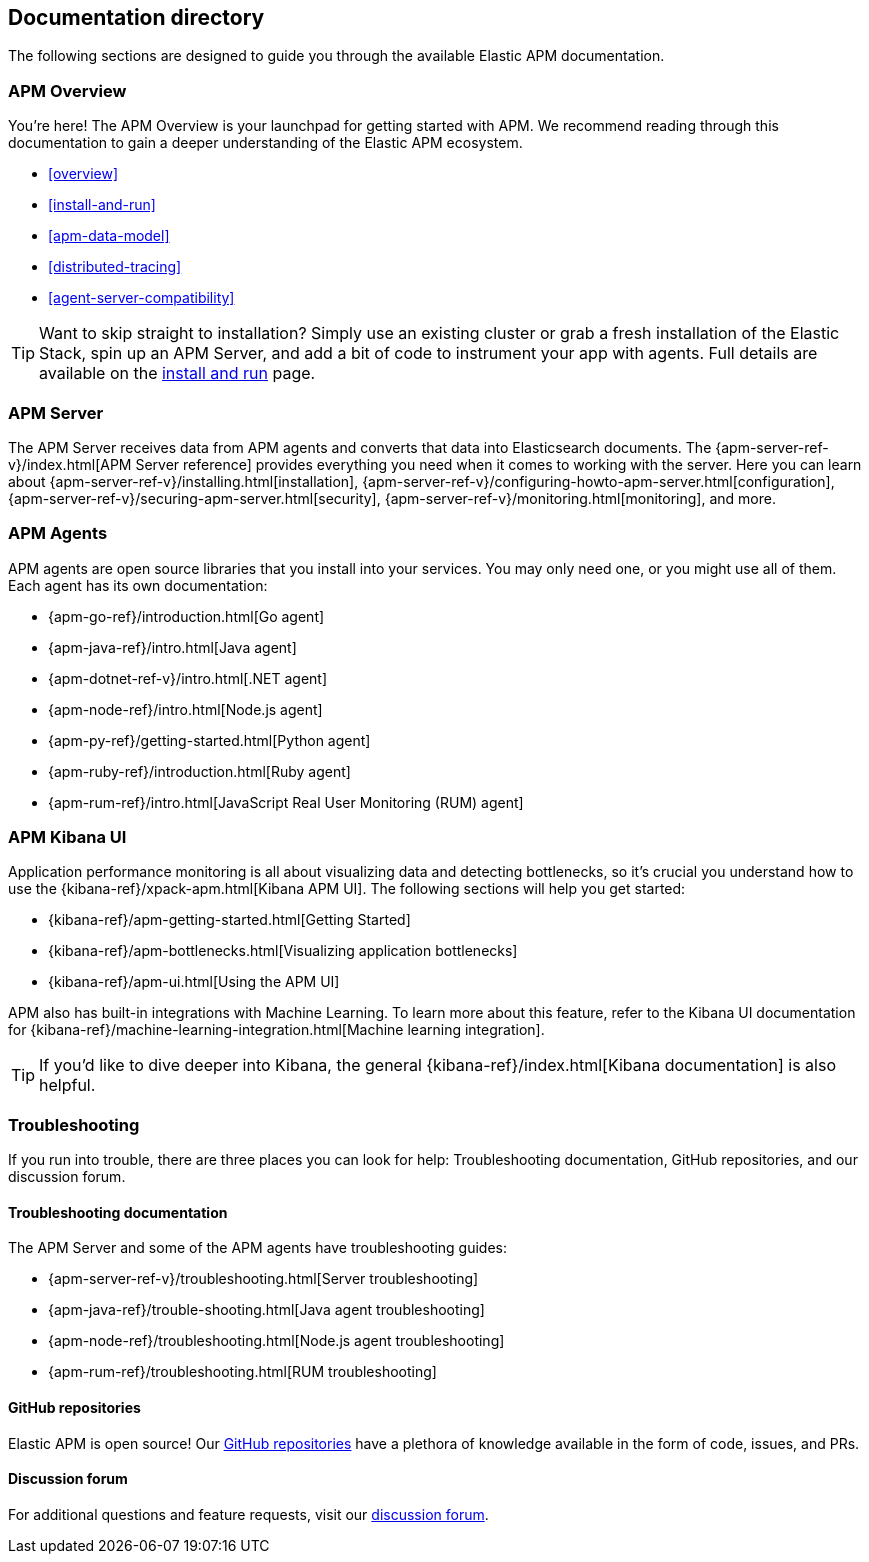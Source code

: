 [[doc-directory]]
== Documentation directory

The following sections are designed to guide you through the available Elastic APM documentation.

[float]
=== APM Overview

You're here!
The APM Overview is your launchpad for getting started with APM.
We recommend reading through this documentation to gain a deeper understanding of the Elastic APM ecosystem.

* <<overview>>
* <<install-and-run>>
* <<apm-data-model>>
* <<distributed-tracing>>
* <<agent-server-compatibility>>

TIP: Want to skip straight to installation?
Simply use an existing cluster or grab a fresh installation of the Elastic Stack,
spin up an APM Server, and add a bit of code to instrument your app with agents.
Full details are available on the <<install-and-run,install and run>> page.

[float]
=== APM Server

The APM Server receives data from APM agents and converts that data into Elasticsearch documents.
The {apm-server-ref-v}/index.html[APM Server reference] provides everything you need when it comes to working with the server.
Here you can learn about {apm-server-ref-v}/installing.html[installation],
{apm-server-ref-v}/configuring-howto-apm-server.html[configuration],
{apm-server-ref-v}/securing-apm-server.html[security],
{apm-server-ref-v}/monitoring.html[monitoring], and more.

[float]
=== APM Agents

APM agents are open source libraries that you install into your services.
You may only need one, or you might use all of them.
Each agent has its own documentation:

* {apm-go-ref}/introduction.html[Go agent]
* {apm-java-ref}/intro.html[Java agent]
* {apm-dotnet-ref-v}/intro.html[.NET agent]
* {apm-node-ref}/intro.html[Node.js agent]
* {apm-py-ref}/getting-started.html[Python agent]
* {apm-ruby-ref}/introduction.html[Ruby agent]
* {apm-rum-ref}/intro.html[JavaScript Real User Monitoring (RUM) agent]

[float]
=== APM Kibana UI

Application performance monitoring is all about visualizing data and detecting bottlenecks, so it's crucial you understand how to use the {kibana-ref}/xpack-apm.html[Kibana APM UI]. The following sections will help you get started:

* {kibana-ref}/apm-getting-started.html[Getting Started]
* {kibana-ref}/apm-bottlenecks.html[Visualizing application bottlenecks]
* {kibana-ref}/apm-ui.html[Using the APM UI]

APM also has built-in integrations with Machine Learning. To learn more about this feature, refer to the Kibana UI documentation for {kibana-ref}/machine-learning-integration.html[Machine learning integration].

TIP: If you'd like to dive deeper into Kibana, the general {kibana-ref}/index.html[Kibana documentation] is also helpful.

[float]
=== Troubleshooting

If you run into trouble, there are three places you can look for help:
Troubleshooting documentation, GitHub repositories, and our discussion forum.

[float]
==== Troubleshooting documentation

The APM Server and some of the APM agents have troubleshooting guides:

* {apm-server-ref-v}/troubleshooting.html[Server troubleshooting]
* {apm-java-ref}/trouble-shooting.html[Java agent troubleshooting]
* {apm-node-ref}/troubleshooting.html[Node.js agent troubleshooting]
* {apm-rum-ref}/troubleshooting.html[RUM troubleshooting]

[float]
==== GitHub repositories

Elastic APM is open source! Our https://github.com/elastic?utf8=%E2%9C%93&q=apm[GitHub repositories] have a plethora of knowledge available in the form of code, issues, and PRs.

[float]
==== Discussion forum

For additional questions and feature requests,
visit our https://discuss.elastic.co/c/apm[discussion forum].
